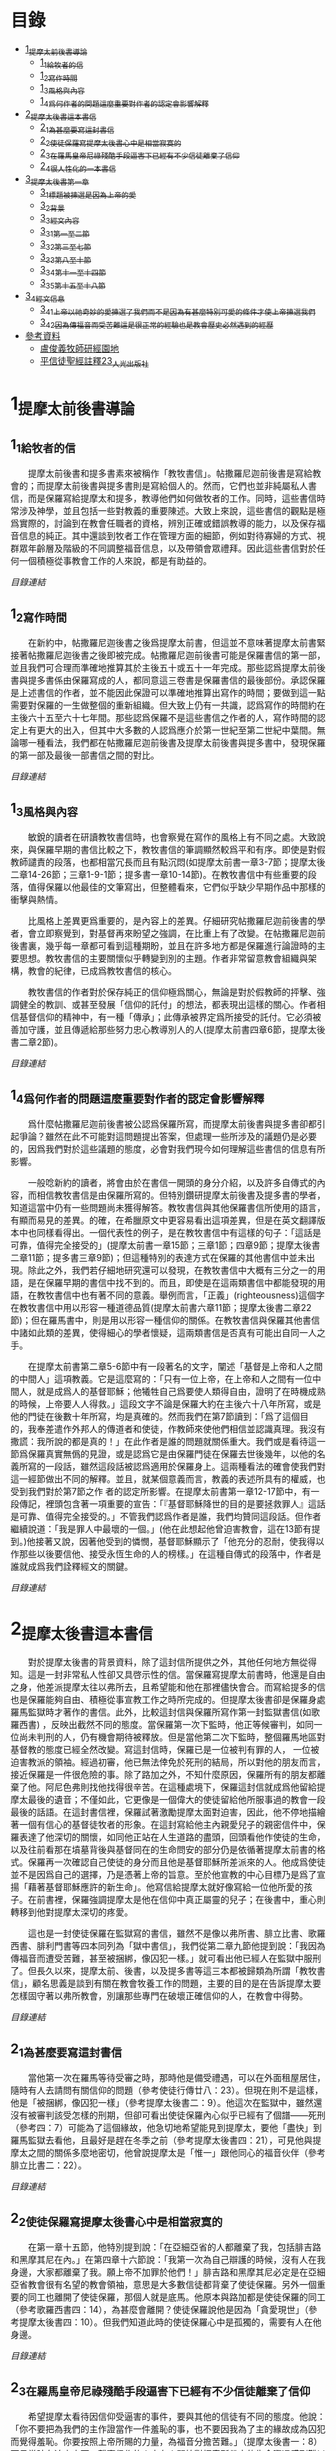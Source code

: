 * 目錄
 - [[#1_提摩太前後書導論][1_提摩太前後書導論]]
   - [[#1_1_給牧者的信][1_1_給牧者的信]]
   - [[#1_2_寫作時間][1_2_寫作時間]]
   - [[#1_3_風格與內容][1_3_風格與內容]]
   - [[#1_4_爲何作者的問題這麼重要_對作者的認定會影響解釋][1_4_爲何作者的問題這麼重要_對作者的認定會影響解釋]]
 - [[#2_提摩太後書這本書信][2_提摩太後書這本書信]]
   - [[#2_1_為甚麼要寫這封書信][2_1_為甚麼要寫這封書信]]
   - [[#2_2_使徒保羅寫提摩太後書_心中是相當寂寞的][2_2_使徒保羅寫提摩太後書_心中是相當寂寞的]]
   - [[#2_3_在羅馬皇帝尼祿殘酷手段逼害下_已經有不少信徒離棄了信仰][2_3_在羅馬皇帝尼祿殘酷手段逼害下_已經有不少信徒離棄了信仰]]
   - [[#2_4_很人性化的一本書信][2_4_很人性化的一本書信]]
 - [[#3_提摩太後書第一章][3_提摩太後書第一章]]
   - [[#3_1_標題_被揀選是因為上帝的愛][3_1_標題_被揀選是因為上帝的愛]]
   - [[#3_2_背景][3_2_背景]]
   - [[#3_3_經文內容][3_3_經文內容]]
   - [[#3_3_1_第一至二節][3_3_1_第一至二節]]
   - [[#3_3_2_第三至七節][3_3_2_第三至七節]]
   - [[#3_3_3_第八至十節][3_3_3_第八至十節]]
   - [[#3_3_4_第十一至十四節][3_3_4_第十一至十四節]]
   - [[#3_3_5_第十五至十八節][3_3_5_第十五至十八節]]
 - [[#3_4_經文信息][3_4_經文信息]]
   - [[#3_4_1_上帝以祂奇妙的愛揀選了我們_而不是因為有甚麼特別可愛的條件才使上帝揀選我們][3_4_1_上帝以祂奇妙的愛揀選了我們_而不是因為有甚麼特別可愛的條件才使上帝揀選我們]]
   - [[#3_4_2_因為傳福音而受苦難_這是很正常的經驗_也是教會歷史必然遇到的經歷][3_4_2_因為傳福音而受苦難_這是很正常的經驗_也是教會歷史必然遇到的經歷]]
 - [[#參考資料][參考資料]]
   - [[#盧俊義牧師研經園地][盧俊義牧師研經園地]]
   - [[#平信徒聖經註釋23_人光出版社][平信徒聖經註釋23_人光出版社]]

* 1_提摩太前後書導論
** 1_1_給牧者的信
　　提摩太前後書和提多書素來被稱作「教牧書信」。帖撒羅尼迦前後書是寫給教會的；而提摩太前後書與提多書則是寫給個人的。然而，它們也並非純屬私人書信，而是保羅寫給提摩太和提多，教導他們如何做牧者的工作。同時，這些書信時常涉及神學，並且包括一些對教義的重要陳述。大致上來說，這些書信的觀點是極爲實際的，討論到在教會任職者的資格，辨別正確或錯誤教導的能力，以及保存福音信息的純正。其中還談到牧者工作在管理方面的細節，例如對待寡婦的方式、視群眾年齡層及階級的不同調整福音信息，以及帶領會眾禮拜。因此這些書信對於任何一個積極從事教會工作的人來說，都是有助益的。

[[N55_Timothy_2_01__note.org#目錄][目錄連結]]

** 1_2_寫作時間
　　在新約中，帖撒羅尼迦後書之後爲提摩太前書，但這並不意味著提摩太前書緊接著帖撒羅尼迦後書之後即被完成。帖撒羅尼迦前後書可能是保羅書信的第一部，並且我們可合理而準確地推算其於主後五十或五十一年完成。那些認爲提摩太前後書與提多書係由保羅寫成的人，都同意這三卷書是保羅書信的最後部份。承認保羅是上述書信的作者，並不能因此保證可以準確地推算出寫作的時間；要做到這一點需要對保羅的一生做整個的重新組織。但大致上仍有一共識，認爲寫作的時間約在主後六十五至六十七年間。那些認爲保羅不是這些書信之作者的人，寫作時間的認定上有更大的出入，但其中大多數的人認爲應介於第一世紀至第二世紀中葉間。無論哪一種看法，我們都在帖撒羅尼迦前後書及提摩太前後書與提多書中，發現保羅的第一部及最後一部書信之間的對比。

[[N55_Timothy_2_01__note.org#目錄][目錄連結]]

** 1_3_風格與內容
　　敏銳的讀者在研讀教牧書信時，也會察覺在寫作的風格上有不同之處。大致說來，與保羅早期的書信比較之下，教牧書信的筆調顯然較爲平和有序。即使是對假教師譴責的段落，也都相當冗長而且有點沉悶(如提摩太前書一章3-7節；提摩太後二章14-26節；三章1-9-1節；提多書一章10-14節)。在教牧書信中有些重要的段落，值得保羅以他最佳的文筆寫出，但整體看來，它們似乎缺少早期作品中那樣的衝擊與熱情。

　　比風格上差異更爲重要的，是內容上的差異。仔細研究帖撒羅尼迦前後書的學者，會立即察覺到，對基督再來盼望之強調，在比重上有了改變。在帖撒羅尼迦前後書裏，幾乎每一章都可看到這種期盼，並且在許多地方都是保羅進行論證時的主要思想。教牧書信的主要關懷似乎轉變到別的主題。作者非常留意教會組織與架構，教會的紀律，已成爲教牧書信的核心。

　　教牧書信的作者對於保存純正的信仰極爲關心，無論是對於假教師的抨擊、強調健全的教訓、或甚至發展「信仰的託付」的想法，都表現出這樣的關心。作者相信基督信仰的精神中，有一種「傳承」；此傳承被界定爲所接受的託付。它必須被善加守護，並且傳遞給那些努力忠心教導別人的人(提摩太前書四章6節，提摩太後書二章2節)。

[[N55_Timothy_2_01__note.org#目錄][目錄連結]]

** 1_4_爲何作者的問題這麼重要_對作者的認定會影響解釋
　　爲什麼帖撒羅尼迦前後書被公認爲保羅所寫，而提摩太前後書與提多書卻都引起爭論？雖然在此不可能對這問題提出答案，但處理一些所涉及的議題仍是必要的，因爲我們對於這些議題的態度，必會對我們現今如何理解這些書信的信息有所影響。

　　一般唸新約的讀者，將會由於在書信一開頭的身分介紹，以及許多自傳式的內容，而相信教牧書信是由保羅所寫的。但特別鑽研提摩太前後書及提多書的學者，知道這當中仍有一些問題尚未獲得解答。教牧書信與其他保羅書信所使用的語言，有顯而易見的差異。的確，在希臘原文中更容易看出這項差異，但是在英文翻譯版本中也同樣看得出。一個代表性的例子，是在教牧書信中有這樣的句子：「這話是可靠，值得完全接受的」(提摩太前書一章15節；三章1節；四章9節；提摩太後書二章11節；提多書三章9節)；但這種特別的表達方式在保羅的其他書信中並未出現。除此之外，我們若仔細地研究還可以發現，在教牧書信中大概有三分之一的用語，是在保羅早期的書信中找不到的。而且，即使是在這兩類書信中都能發現的用語，在教牧書信中也有著不同的意義。舉例而言，「正義」(righteousness)這個字在教牧書信中用以形容一種道德品質(提摩太前書六章11節；提摩太後書二章22節)；但在羅馬書中，則是用以形容一種信仰的關係。在教牧書信與保羅其他書信中諸如此類的差異，使得細心的學者懷疑，這兩類書信是否真有可能出自同一人之手。

　　在提摩太前書第二章5-6節中有一段著名的文字，闡述「基督是上帝和人之間的中間人」這項教義。它是這麼寫的：「只有一位上帝，在上帝和人之間有一位中間人，就是成爲人的基督耶穌；他犧牲自己爲要使人類得自由，證明了在時機成熟的時候，上帝要人人得救。」這段文字不論是保羅大約在主後六十八年所寫，或是他的門徒在後數十年所寫，均是真確的。然而我們在第7節讀到：「爲了這個目的，我奉差遣作外邦人的傳道者和使徒，作教師來使他們相信並認識真理。我沒有撒謊：我所說的都是真的！」在此作者是誰的問題就關係重大。我們或是看待這一節爲保羅真實無僞的見證，或是認爲它是由保羅門徒在保羅去世後幾年，以他的名義所寫的一段話，雖然這段話被認爲適用於保羅身上。這兩種看法的確會使我們對這一經節做出不同的解釋。並且，就某個意義而言，教義的表述所具有的權威，也受到我們對於第7節之作 者的認定所影響。在提摩太前書第一章12-17節中，有一段傳記，裡頭包含著一項重要的宣告：「『基督耶穌降世的目的是要拯救罪人』這話是可靠、值得完全接受的。」不管我們認爲作者是誰，我們均贊同這段話。但作者繼續說道：「我是罪人中最壞的一個。」(他在此想起他曾迫害教會，這在13節有提到。)他接著又說，因著他受到的憐憫，基督耶穌顯示了「他充分的忍耐，使我得以作那些以後要信他、接受永恆生命的人的榜樣。」在這種自傳式的段落中，作者是誰就成爲我們詮釋經文的關鍵。

[[N55_Timothy_2_01__note.org#目錄][目錄連結]]


* 2_提摩太後書這本書信
　　對於提摩太後書的背景資料，除了這封信所提供之外，其他任何地方無從得知。這是一封非常私人性卻又具啓示性的信。當保羅寫提摩太前書時，他還是自由之身，他差派提摩太往以弗所去，且希望能和他在那裡儘快會合。而寫給提多的信也是保羅能夠自由、積極從事宣教工作之時所完成的。但提摩太後書卻是保羅身處羅馬監獄時才著作的書信。此外，比較這封信與保羅所寫作第一封監獄書信(如歌羅西書) ，反映出截然不同的態度。當保羅第一次下監時，他正等候審判，如同一位尚未判刑的人，仍有機會期待被釋放。但是當他第二次下監時，整個羅馬地區對基督教的態度已經全然改變。寫這封信時，保羅已是一位被判有罪的人， 一位被迫害教派的領袖。經過初審，他已無法倖免於死刑的結局，所以對他的朋友而言，接近保羅是一件很危險的事。除了路加之外，不知什麼原因，保羅所有的朋友都離棄了他。阿尼色弗則找他找得很辛苦。在這種處境下，保羅這封信就成爲他留給提摩太最後的遺音；不僅如此，它更像是一個偉大的使徒留給他所服事過的教會一段最後的話語。在這封書信裡，保羅試著激勵提摩太面對迫害，因此，他不停地描繪著一個有信心的基督徒牧者的形象。在這封寫給他主內親愛兒子的親密信件中，保羅表達了他深切的關懷，如同他正站在人生道路的盡頭，回頭看他作使徒的生命，以及往前看那在墳墓背後與基督同在的生命問安的部分仍是依循著提摩太前書的格式。保羅再一次確認自己使徒的身分而且他是基督耶穌所差派來的人。他成爲使徒並不是因爲自己的選擇，乃是憑著上帝的旨意。至於他宣教的中心目標乃是爲了宣揚「藉著基督耶穌應許的新生命」。他寫信給提摩太就好像寫給一位他所愛的孩子。在前書裡，保羅強調提摩太是他在信仰中真正屬靈的兒子；在後書中，重心則轉移到他對提摩太深切的疼愛。

　　這也是一封使徒保羅在監獄寫的書信，雖然不是像以弗所書、腓立比書、歌羅西書、腓利門書等四本同列為「獄中書信」，我們從第二章九節他提到說：「我因為傳福音而遭受苦難，甚至被捆綁，像囚犯一樣。」就可看出他已經人在監獄中服刑了。但長久以來，提摩太前、後書，以及提多書等這三本都被歸類為所謂「教牧書信」，顧名思義是談到有關在教會牧養工作的問題，主要的目的是在告訴提摩太要怎樣固守著以弗所教會，別讓那些專門在破壞正確信仰的人，在教會中得勢。

[[N55_Timothy_2_01__note.org#目錄][目錄連結]]

** 2_1_為甚麼要寫這封書信
　　當他第一次在羅馬等待受審之時，那時他是備受禮遇，可以在外面租屋居住，隨時有人去請問有關信仰的問題（參考使徒行傳廿八：23）。但現在則不是這樣，他是「被捆綁，像囚犯一樣」（參考提摩太後書二：9）。他這次在監獄中，雖然還沒有被審判該受怎樣的刑期，但卻可看出使徒保羅內心似乎已經有了個譜——死刑（參考四：7）可能為了這個緣故，他急切地希望能見到提摩太，要他「盡快」到羅馬監獄去看他，且最好是趕在冬季之前（參考提摩太後書四：21），可見他與提摩太之間的關係多麼地密切，他曾說提摩太是「惟一」跟他同心的福音伙伴（參考腓立比書二：22）。

[[N55_Timothy_2_01__note.org#目錄][目錄連結]]

** 2_2_使徒保羅寫提摩太後書_心中是相當寂寞的
　　在第一章十五節，他特別提到說：「在亞細亞省的人都離棄了我，包括腓吉路和黑摩其尼在內。」在第四章十六節說：「我第一次為自己辯護的時候，沒有人在我身邊，大家都離棄了我。願上帝不加罪於他們！」腓吉路和黑摩其尼必定是在亞細亞省教會很有名望的教會領袖，意思是大多數信徒都背棄了使徒保羅。另外一個重要的同工也離開了使徒保羅，那個人就是底馬。他原本與路加都是使徒保羅的同工（參考歌羅西書四：14），為甚麼會離開？使徒保羅說他是因為「貪愛現世」（參考提摩太後書四：10）。但我們知道此時的使徒保羅心中是孤獨的，需要有人在他身邊。

[[N55_Timothy_2_01__note.org#目錄][目錄連結]]

** 2_3_在羅馬皇帝尼祿殘酷手段逼害下_已經有不少信徒離棄了信仰
　　希望提摩太看待因信仰受逼害的事件，要與其他的信徒有不同的態度。他說：「你不要把為我們的主作證當作一件羞恥的事，也不要因我為了主的緣故成為囚犯而覺得羞恥。你要按照上帝所賜的力量，為福音分擔苦難。」（提摩太後書一：8）可見當時在迫害之下，離棄信仰的人中有人開始對福音所帶來的生命際遇感到難以理解，更嚴重的是將為福音受苦的事當作是一件有羞恥感的事。這種「不以福音為恥」的信仰告白，一再出現在使徒保羅傳福音的態度中。

　　因此，寫這封書信也有一個主要用意，是多給一些鼓勵，即使人已經陷入囹圄中，還是盡他當福音僕人的使命。他從提摩太身上著手鼓勵做起，要他「堅守」從使徒保羅所領受得到的信息，以及和主耶穌之間連結所得到的「信心和愛心」（參考提摩太後書一：13）；要提摩太「持守」所接受的和確信的「真理」（提摩太後書三：14），並鼓勵他無論「時機理不理想都要傳，用最大的耐心勸勉，督責，鼓勵，教導」（提摩太後書四：2）。這讓我們看出，即使是像提摩太這樣值得他信任的同工，甚至可看成是「信仰上的真兒子」，也是要在迫害的時空下，多給一些鼓勵。

[[N55_Timothy_2_01__note.org#目錄][目錄連結]]

** 2_4_很人性化的一本書信
　　聖經中很少有一本經書是這麼清楚將自己的人性需要表露出來的，而提摩太後書卻在這方面充分地讓我們看到：作為一個傳道者在人性上的軟弱。我們看到的使徒保羅也有「孤獨感」的一面，因此，需要有人陪伴他，或是說需要「信仰上的真兒子——提摩太」專程去看他。不但這樣，他還特別交代提摩太去看他的時候，記得將他放在特羅亞的加布家裏之一件外衣帶去。我們不清楚這件外衣為甚麼對他在監獄中有那麼重要，或是說這件外衣在他生命中所代表的特別意義是甚麼，不過擁有一項自己看為最珍貴的物品在身邊，一般人陷入牢獄中也常會有這種想要將珍貴的物品留在身邊，這是很自然的，因為這樣或許對正在孤獨感甚深的受刑人來說，有很大慰藉。他同時要提摩太也為他帶去存放在那兒的一些「羊皮書卷」。所謂「羊皮書卷」，應該指的是舊約聖經。在監獄中閱讀聖經，這情形就像許多在監獄中的囚犯不忘記繼續研讀聖經一樣，我們看到人心靈裏共同的需要，這就是上帝的話語。

　　我們也從這本書信中看到他也在心中還記得一位名叫亞歷山大的銅匠，他說這位銅匠曾害過他很深，並且語帶詛咒的內涵說「主會照他所做的報應他」（提摩太後書四：14）。在這封書信中，他也提到了舒米乃、腓理徒、腓吉路、黑摩其尼，特別是舒米乃，不僅在前書提起，後書又再提起一次，可見這個人在當時的亞細亞省教會造成的影響有多大。使徒保羅將這些人對教會造成傷害的人的名字都一一寫下來，這樣的態度與他寫給羅馬教會書信指導的信仰態度顯然有差別（參考羅馬書十二：14、19-21）。但這種處理教會失序的方式，也成為後來教會引用作為借鏡的一種模式。


* 3_提摩太後書第一章

** 3_1_標題_被揀選是因為上帝的愛
** 3_2_背景
　　使徒保羅寫給提摩太的第一封書信時，也就是在羅馬租屋監獄兩年之後，這時候，他人是否在監獄中，或是可以在外面走走旅遊，我們並不能太確定，不過可以知道他是利用了這段空檔時間寫了第一本書信給提摩太，交代他留在以弗所教會協助牧養事工。後來，他又被關進監獄中，那時有些訪客到監所去看他，也跟他提起有關各地教會發生的問題，他覺得事態嚴重，因為許多異端邪說已經侵入教會中，導致教會發生紛爭，於是，他就在監獄中繼續寫另一封書信給提摩太，這就是此本後書的背景。而這封書信也是使徒保羅最後的一封書信，有點像是遺書一樣。

[[N55_Timothy_2_01__note.org#目錄][目錄連結]]

** 3_3_經文內容
*** 3_3_1_第一至二節
　　使徒保羅在信一開始隨即提到自己就是「奉上帝的旨意」作耶穌基督的「使徒」（參考羅馬書一：1，哥林多前書一：1，哥林多後書一：1，加拉太書一：1，以弗所書一：1，歌羅西書一：1，提摩太前書一：1），原因是許多人喜歡用耶穌基督的十二個門徒才是真正「使徒」當作權威，來否定使徒保羅傳福音的身份，和傳講信息內容的可信度有密切關係。

　　當他在說自己是「奉上帝的旨意」時，意思已經包含了自己被囚禁在監獄的苦難在內。不是事事順利才是「奉上帝的旨意」，而是當一個人遇到困境或是陷入苦難時，也有上帝的旨意在裏面。上帝旨意中的苦難，乃是為了要使人成長得更成熟（參考羅馬書五：3-5）。

　　當使徒保羅認為自己就是「使徒」時，這雖然是一種極大的榮譽，可是那時他已經被羅馬皇帝的法庭宣判為死刑犯，這樣，一個死刑犯有甚麼榮譽可言呢？我們的主耶穌基督，豈不是一再被羞辱嗎？事實上，會有榮譽出現，往往都是後代歷史重新翻案的結果。如果沒有翻案，想自認有榮譽，也不會得到親朋好友的認同。這也就是為甚麼在第十五節之處，使徒保羅很感慨地說：「在亞細亞省的人都離棄了我。」

　　「藉著耶穌基督所應許的新生命」，當一般人看死刑犯是一種羞辱時，使徒保羅卻說在耶穌基督的福音中，生命是嶄新的，不是沉淪的（參考哥林多後書五：17）。

[[N55_Timothy_2_01__note.org#目錄][目錄連結]]

*** 3_3_2_第三至七節
　　第六至七節，使徒保羅再次提醒提摩太，在他身上的上帝恩賜：

一是有火熱的心。火熱的心用在傳福音的事工上時，就是隨時隨地都在為傳福音著想，不會被環境的困難所挫敗，也不會氣餒。並不是大場面的佈道會才是在傳福音，只要有聖靈充滿的人，隨時隨地都會想要傳福音。

二是不膽怯。對早期教會的信徒來說，要面對羅馬政府逮捕的危險，也要面對自己猶太同胞的威脅。有聖靈恩賜的人，不應該是害怕、膽怯的態度。很可能提摩太有這樣的問題，否則使徒保羅不會在寫給哥林多教會的書信中，特別這樣叮嚀該教會，不要因為他年輕就瞧不起他（參考哥林多前書十六：10-11）。

三是充滿力量。生命充滿聖靈力量的人，可以忍受困難，承擔苦難，勇敢地見證福音。

四是充滿愛心。傳道者必須忍受各式各樣的信徒在信仰上不同態度，忍受各種莫名其妙的毀謗。

五是充滿自制。也就是知道滿足，知道怎樣過嚴謹的生活。

[[N55_Timothy_2_01__note.org#目錄][目錄連結]]

*** 3_3_3_第八至十節
　　不以福音為羞恥，這是使徒保羅寫給羅馬教會的書信中就已經很清楚告白過的（參考羅馬書一：1）。他現在告訴提摩太，傳福音一定會遇到許多挫折的事，甚至有性命的危險。此時的使徒保羅，已經被逮捕入監牢了，對攻擊使徒保羅的人來說，是他們羞辱使徒保羅最好的機會，可以說他以前傳講的都是虛假的，若是真的，上帝怎麼會讓他遇到苦難呢？類似這樣的問題其實也經常出現在今天的教會中，若是有一位比較活躍在教會事工的人遇到重病，或是家裏發生意外事故，會友或是親人就會這樣問：上帝怎麼會讓這樣熱心福音事工的人遇到這樣的災難？不要因為傳福音遇到迫害或苦難，就覺得羞恥，以為上帝沒有祝福和帶領，而是要將因為福音的緣故而受到的苦難，當作是在分擔耶穌基督的苦難一樣。

　　第九節，使徒保羅很清楚地指出一個人受呼召，並不是因為有甚麼好條件，這點對提摩太來說有特別的意義，因為他是當時以哥念、路司得這兩個地方的人人都稱讚的對象。也許他會認為自己就是有這樣的條件，才會被上帝透過使徒保羅所揀選。但使徒保羅提醒他不是這樣，任何人被上帝揀選，都是因為上帝的恩典。這救贖最根本的奧祕是上帝的心意，一種自由卻又負責任的心意。

　　摩西曾說上帝揀選以色列人，並不是因為以色列民族最強盛，而是因為上帝的愛的緣故（參考申命記七：7）。先知以西結則說以色列人就像一個棄嬰一樣，上帝將他撿起來照顧，養育長大，然後又和以色列民族訂立婚約（參考以西結書十六：4-13）。

　　第十節，當然耶穌並沒有廢除肉體的死亡。在耶穌來到世上之前和之後，所有人的生命都只有走向死亡一途。但耶穌戰勝了死亡。祂死了並且在第三天復活。耶穌告訴門徒，說祂離去是要爲他們預備地方，祂必再回來接他們到祂那裡去。耶穌消除了門徒對死亡的恐懼，並且提供一個確定的盼望，就是他們都將進入天國的家。

[[N55_Timothy_2_01__note.org#目錄][目錄連結]]

*** 3_3_4_第十一至十四節
傳道者，這是要傳揚耶穌基督救贖的恩典，因為福音的中心就是耶穌基督。

使徒，這是指特殊的角色，在早期教會指的是那些跟隨耶穌基督的十二門徒。使徒保羅說他雖然沒有跟隨耶穌基督，但他成為使徒是上帝和耶穌基督親自揀選任命的。

教師，指幫助信徒明白真確的信仰認知。

　　使徒保羅在第十二節提到為了上述這些角色和任務，他受到許多苦難，在哥林多後書第十一章廿三至廿八節有很詳細描述。這些苦難其實對他不但沒有傷害，反而是增添了他的信心和勇氣（參考羅馬書五：3-5）。

　　「付託」這個字的意思是指將最貴重的東西交給一個可以信任的對象代為管理。因此，福音並不是某個人所擁有的專利品，也不是我們可以決定給誰就給誰。「付託」的另一面，就是要忠實、不欺騙，不能隨便更改被「付託」的內容。

　　在當時的環境，已經不是倚靠個人的力量可以抵擋那些邪說異論，因為這些會誘惑人心的。在第十四節，使徒保羅提醒提摩太，必須倚靠聖靈的力量才有辦法。而使徒保羅強調聖靈是住在每個人的內心，並不是某某人有、誰沒有。

[[N55_Timothy_2_01__note.org#目錄][目錄連結]]

*** 3_3_5_第十五至十八節
　　亞細亞省，就是在今天的土耳其。以弗所就是亞細亞省的省都，而使徒保羅特別提起亞細亞省，其實就是在告訴提摩太必須小心注意自己過去的失敗。

　　在這兩段保羅個人的回想，第一段是一個很不愉快的回憶，第二段則是他對另一個陌生人深深地致敬。保羅提到兩個背棄他的人的名字，保羅在以弗所認識他們：腓吉路和黑摩其尼。

　　面對許多人的失敗與叛離，阿尼色弗所表現的忠誠顯得令人激賞。他和他的家人都住在以弗所。提摩太也熟知他在教會中服事的擺上。不知什麼原因，阿尼色弗也來到了羅馬，在那裡他遍尋所有監獄中的囚犯，直到他找到了保羅。他的探訪對保羅的幫助非常大，他爲這位孤寂的階下囚提振精神，同時也爲這位偉大使徒的心靈帶來力量。在這封信的最後，保羅還向阿尼色弗一家人問安(四章19節) 。有些聖經註釋者認爲，他的這些話暗示著阿尼色弗已然過世。或者阿尼色弗不在以弗所的家中而遠離在外。

[[N55_Timothy_2_01__note.org#目錄][目錄連結]]

** 3_4_經文信息
*** 3_4_1_上帝以祂奇妙的愛揀選了我們_而不是因為有甚麼特別可愛的條件才使上帝揀選我們
　　如果要說揀選條件，使徒保羅應該是最沒有資格的，因為他是曾大力迫害基督徒（參考腓立比書三：6），逮捕基督徒送入牢獄。但上帝揀選了他，讓他親眼看見復活的耶穌基督，使他因此而被揀選成為原先他在迫害的福音的見證者。上帝揀選一個人來見證福音，並「不是因為我們有甚麼好行為，而是出於他的旨意和恩典」。使徒保羅在寫給提多的信中也再次提起這樣的看法，說上帝「拯救了我們；這並不是因為我們自己有甚麼好行為，而是因為他憐憫我們。」（提多書三：4）

　　因此，被上帝揀選成為傳福音者，是上帝一項特別的恩典，不是讓我們用來驕傲的，而是用來分享、活出來並見證福音的。耶穌基督揀選十二個門徒之後，差派他們出去傳福音時給他們的交代，他說：「隨走隨傳，說『天國近了！』醫治病人，叫死人復活，叫長大痲瘋的潔淨，把鬼趕出去。你們白白地得來，也要白白地捨去。」（馬太福音十：7-8）

　　基督教會就是上帝揀選的福音僕人，應該學習毫無保留地與所有的人分享福音的信息，並活出見證福音的榮耀來。這就是所有的信徒都是「祭司」這個宗教改革運動重要的理念。

[[N55_Timothy_2_01__note.org#目錄][目錄連結]]

*** 3_4_2_因為傳福音而受苦難_這是很正常的經驗_也是教會歷史必然遇到的經歷
　　如果我們翻開台灣教會歷史，就會發現早期宣教師來到台灣時，也是經常活在被羞辱中，甚至是被打死的狀況，像甘為霖牧師在台南白水溪地方差點被當地的民眾用火燒死，而台南神學院院長巴克禮牧師在西螺傳福音時，被當地人用糞便潑灑在身上的際遇，同樣的情況也發生在馬偕牧師的身上等等。今天我們就是「踏」在這些為福音而受難者的身上或血跡上，我們才能安然地分享福音所帶來的喜樂和福氣。

　　如果我們想要讓福音能繼續傳揚出去，就必須心存感恩和準備受難的心；感恩，是因為上帝的愛，透過許多信仰前輩的奉獻，讓我們得到福音的信息。準備受難的心，是我們知道，教會並不是在安逸的環境中生存下去的，而是在苦難中成長起來的。這苦難也可說是面對著社會環境變遷所帶來的各式各樣的挑戰，我們要有勇氣面對，而不是逃避。

[[N55_Timothy_2_01__note.org#目錄][目錄連結]]

* 參考資料
** 盧俊義牧師研經園地
http://chungi.biblekm.com.tw/


** 平信徒聖經註釋23_人光出版社
《帖撒羅尼迦前後書、提多書、提摩太前後書、腓利門書 註釋》

[[N55_Timothy_2_01__note.org#目錄][目錄連結]]

